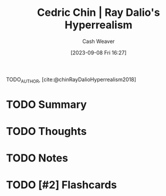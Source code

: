:PROPERTIES:
:ROAM_REFS: [cite:@chinRayDalioHyperrealism2018]
:ID:       066a7331-e8b8-41d0-9e6c-ab4e5e38d439
:LAST_MODIFIED: [2023-09-08 Fri 16:27]
:END:
#+title: Cedric Chin | Ray Dalio's Hyperrealism
#+hugo_custom_front_matter: :slug "066a7331-e8b8-41d0-9e6c-ab4e5e38d439"
#+author: Cash Weaver
#+date: [2023-09-08 Fri 16:27]
#+filetags: :hastodo:reference:

TODO_AUTHOR, [cite:@chinRayDalioHyperrealism2018]

* TODO Summary
* TODO Thoughts
* TODO Notes
#+print_bibliography:
* TODO [#2] Flashcards